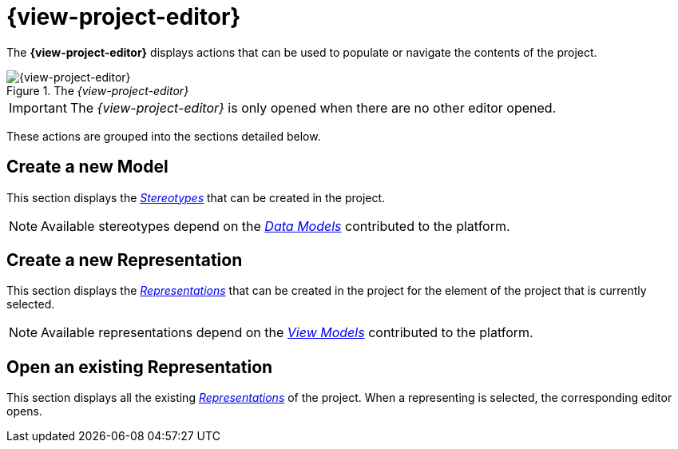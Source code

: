 = {view-project-editor}

The *{view-project-editor}* displays actions that can be used to populate or navigate the contents of the project.

.The _{view-project-editor}_
image::Project-Editor.png["{view-project-editor}"]

IMPORTANT: The _{view-project-editor}_ is only opened when there are no other editor opened.

These actions are grouped into the sections detailed below.

== Create a new Model

This section displays the _xref:user-manual:core-concepts.adoc#_stereotypes[Stereotypes]_ that can be created in the project.

NOTE: Available stereotypes depend on the _xref:user-manual:studio-runtime/data-model.adoc[Data Models]_ contributed to the platform.

== Create a new Representation

This section displays the _xref:user-manual:studio-runtime/representation-editors.adoc[Representations]_ that can be created in the project for the element of the project that is currently selected.

NOTE: Available representations depend on the _xref:user-manual:studio-runtime/representation-editors.adoc[View Models]_ contributed to the platform.

== Open an existing Representation

This section displays all the existing _xref:user-manual:studio-runtime/representation-editors.adoc[Representations]_ of the project. When a representing is selected, the corresponding editor opens.